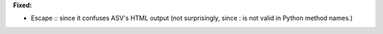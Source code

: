 **Fixed:**

* Escape `::` since it confuses ASV's HTML output (not surprisingly, since : is not valid in Python method names.)
